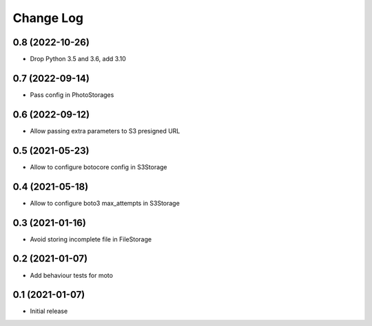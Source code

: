 ==========
Change Log
==========

0.8 (2022-10-26)
-----------------

* Drop Python 3.5 and 3.6, add 3.10

0.7 (2022-09-14)
-----------------

* Pass config in PhotoStorages

0.6 (2022-09-12)
-----------------

* Allow passing extra parameters to S3 presigned URL

0.5 (2021-05-23)
-----------------

* Allow to configure botocore config in S3Storage

0.4 (2021-05-18)
-----------------

* Allow to configure boto3 max_attempts in S3Storage

0.3 (2021-01-16)
-----------------

* Avoid storing incomplete file in FileStorage


0.2 (2021-01-07)
-----------------

* Add behaviour tests for moto


0.1 (2021-01-07)
-----------------

* Initial release
